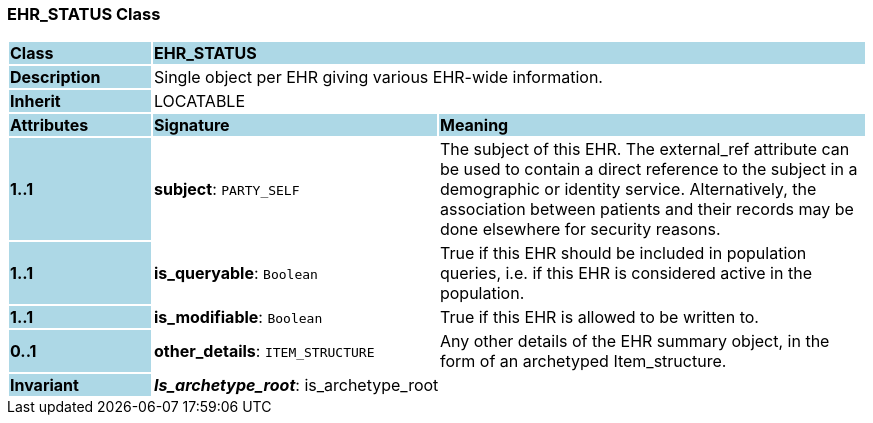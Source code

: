 === EHR_STATUS Class

[cols="^1,2,3"]
|===
|*Class*
{set:cellbgcolor:lightblue}
2+^|*EHR_STATUS*

|*Description*
{set:cellbgcolor:lightblue}
2+|Single object per EHR giving various EHR-wide information. 
{set:cellbgcolor!}

|*Inherit*
{set:cellbgcolor:lightblue}
2+|LOCATABLE
{set:cellbgcolor!}

|*Attributes*
{set:cellbgcolor:lightblue}
^|*Signature*
^|*Meaning*

|*1..1*
{set:cellbgcolor:lightblue}
|*subject*: `PARTY_SELF`
{set:cellbgcolor!}
|The subject of this EHR. The external_ref attribute can be used to contain a direct reference to the subject in a demographic or identity service. Alternatively, the association between patients and their records may be done elsewhere for security reasons. 

|*1..1*
{set:cellbgcolor:lightblue}
|*is_queryable*: `Boolean`
{set:cellbgcolor!}
|True if this EHR should be included in population queries, i.e. if this EHR is considered active in the population.

|*1..1*
{set:cellbgcolor:lightblue}
|*is_modifiable*: `Boolean`
{set:cellbgcolor!}
|True if this EHR is allowed to be written to. 

|*0..1*
{set:cellbgcolor:lightblue}
|*other_details*: `ITEM_STRUCTURE`
{set:cellbgcolor!}
|Any other details of the EHR summary object, in the form of an archetyped Item_structure.

|*Invariant*
{set:cellbgcolor:lightblue}
2+|*_Is_archetype_root_*: is_archetype_root
{set:cellbgcolor!}
|===

